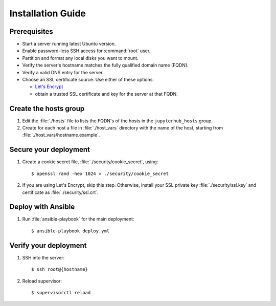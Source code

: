 Installation Guide
==================

Prerequisites
-------------

- Start a server running latest Ubuntu version.

- Enable password-less SSH access for :command:`root` user.

- Partition and format any local disks you want to mount.

- Verify the server's hostname matches the fully qualified domain name (FQDN).

- Verify a valid DNS entry for the server.

- Choose an SSL certificate source. Use either of these options:

  * `Let's Encrypt <https://letsencrypt.org/>`_
  * obtain a trusted SSL certificate and key for the server at that FQDN.

Create the hosts group
----------------------

1. Edit the :file:`./hosts` file to lists the FQDN's of the hosts in the
   ``jupyterhub_hosts`` group.

2. Create for each host a file in :file:`./host_vars` directory with the
   name of the host, starting from :file:`./host_vars/hostname.example`.

Secure your deployment
----------------------

1. Create a cookie secret file, :file:`./security/cookie_secret`, using::

    $ openssl rand -hex 1024 > ./security/cookie_secret

2. If you are using Let's Encrypt, skip this step.
   Otherwise, install your SSL private key :file:`./security/ssl.key` and
   certificate as :file:`./security/ssl.crt`.

Deploy with Ansible
-------------------

1. Run :file:`ansible-playbook` for the main deployment::

    $ ansible-playbook deploy.yml

Verify your deployment
----------------------

1. SSH into the server::

    $ ssh root@{hostname}

2. Reload supervisor::

    $ supervisorctl reload
